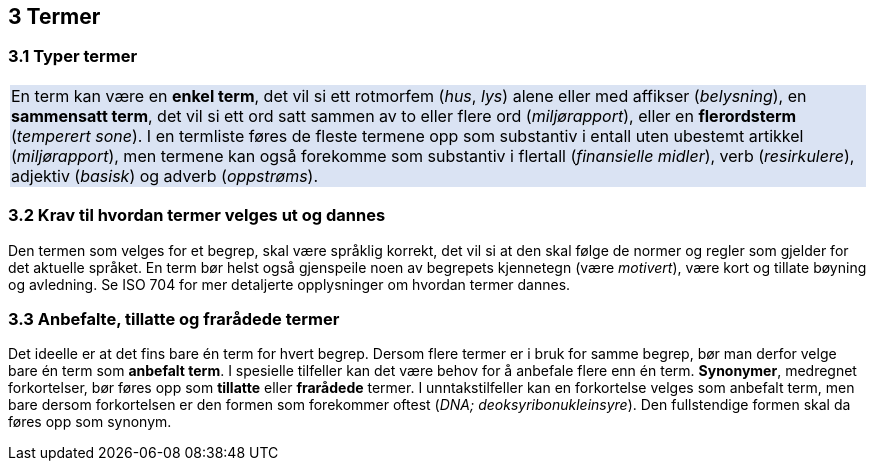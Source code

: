 == 3 Termer [[kap3]]


=== 3.1 Typer termer [[kap3.1]]

{set:cellbgcolor:#DAE3F3}
[frame=none, grid=none]
|===
|En term kan være en *enkel term*, det vil si ett rotmorfem (_hus_, _lys_) alene eller med affikser (_belysning_), en *sammensatt term*, det vil si ett ord satt sammen av to eller flere ord (_miljørapport_), eller en *flerordsterm* (_temperert sone_). I en termliste føres de fleste termene opp som substantiv i entall uten ubestemt artikkel (_miljørapport_), men termene kan også forekomme som substantiv i flertall (_finansielle midler_), verb (_resirkulere_), adjektiv (_basisk_) og adverb (_oppstrøms_).
|===
{set:cellbgcolor!}

=== 3.2 Krav til hvordan termer velges ut og dannes [[kap3.2]]

Den termen som velges for et begrep, skal være språklig korrekt, det vil si at den skal følge de normer og regler som gjelder for det aktuelle språket. En term bør helst også gjenspeile noen av begrepets kjennetegn (være _motivert_), være kort og tillate bøyning og avledning. Se ISO 704 for mer detaljerte opplysninger om hvordan termer dannes.


=== 3.3 Anbefalte, tillatte og frarådede termer [[kap3.3]]

Det ideelle er at det fins bare én term for hvert begrep. Dersom flere termer er i bruk for samme begrep, bør man derfor velge bare én term som *anbefalt term*. I spesielle tilfeller kan det være behov for å anbefale flere enn én term. *Synonymer*, medregnet forkortelser, bør føres opp som *tillatte* eller *frarådede* termer. I unntakstilfeller kan en forkortelse velges som anbefalt term, men bare dersom forkortelsen er den formen som forekommer oftest (_DNA; deoksyribonukleinsyre_). Den fullstendige formen skal da føres opp som synonym.
